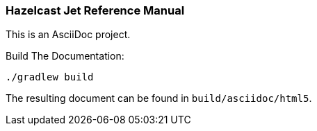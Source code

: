 === Hazelcast Jet Reference Manual

This is an AsciiDoc project.

.Build The Documentation:
----
./gradlew build
----

The resulting document can be found in `build/asciidoc/html5`.
